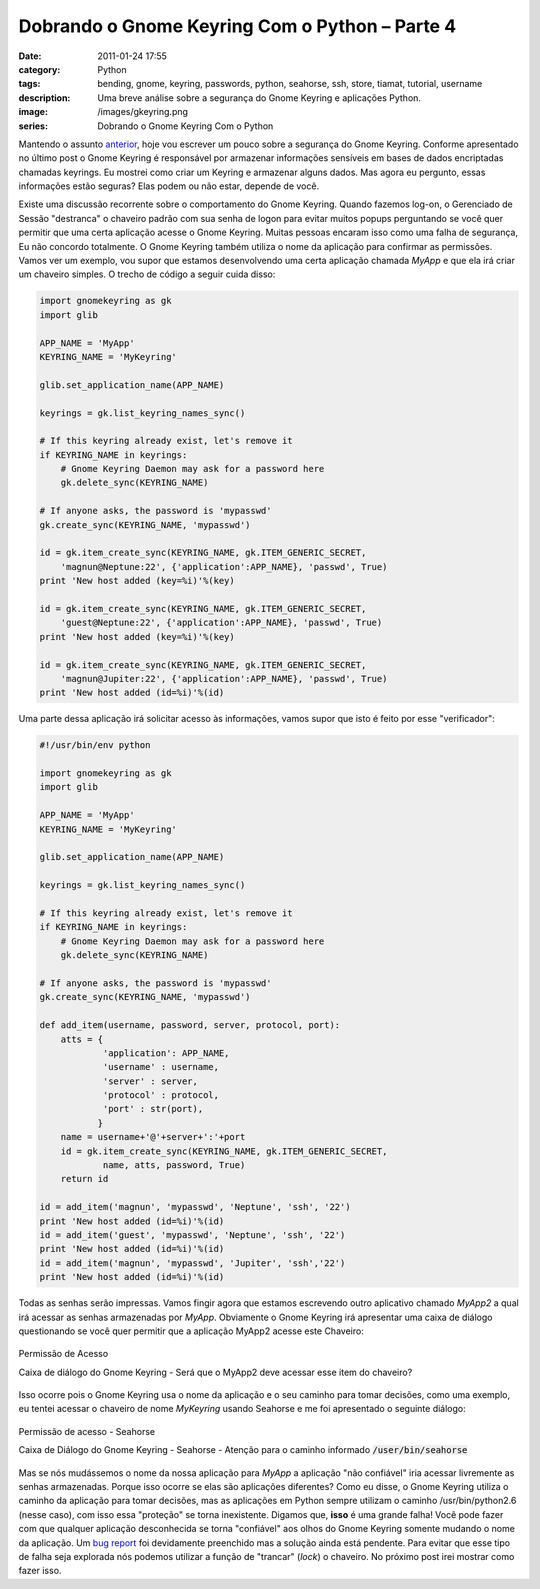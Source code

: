 Dobrando o Gnome Keyring Com o Python – Parte 4
###############################################
:date: 2011-01-24 17:55
:category: Python
:tags: bending, gnome, keyring, passwords, python, seahorse, ssh, store, tiamat, tutorial, username
:description: Uma breve análise sobre a segurança do Gnome Keyring e aplicações Python.
:image: /images/gkeyring.png
:series: Dobrando o Gnome Keyring Com o Python

.. default-role:: code

Mantendo o assunto `anterior </pt/dobrando-o-gnome-keyring-com-o-python-parte-3/>`_, hoje vou escrever um pouco sobre a segurança do Gnome Keyring. Conforme apresentado no último post o Gnome Keyring é responsável por armazenar informações sensíveis em bases de dados encriptadas chamadas keyrings. Eu mostrei como criar um Keyring e armazenar alguns dados. Mas agora eu pergunto, essas informações estão seguras? Elas podem ou não estar, depende de você.

.. image:: {filename}/images/gkeyring.png
    :align: center
    :target: {filename}/images/gkeyring.png
    :alt: Gnome Keyring

Existe uma discussão recorrente sobre o comportamento do Gnome Keyring.
Quando fazemos log-on, o Gerenciado de Sessão "destranca" o chaveiro
padrão com sua senha de logon para evitar muitos popups perguntando se
você quer permitir que uma certa aplicação acesse o Gnome Keyring.
Muitas pessoas encaram isso como uma falha de segurança, Eu não concordo
totalmente. O Gnome Keyring também utiliza o nome da aplicação para
confirmar as permissões. Vamos ver um exemplo, vou supor que estamos
desenvolvendo uma certa aplicação chamada *MyApp* e que ela irá criar um
chaveiro simples. O trecho de código a seguir cuida disso:

.. more

.. code-block:: python

    import gnomekeyring as gk
    import glib

    APP_NAME = 'MyApp'
    KEYRING_NAME = 'MyKeyring'

    glib.set_application_name(APP_NAME)

    keyrings = gk.list_keyring_names_sync()

    # If this keyring already exist, let's remove it
    if KEYRING_NAME in keyrings:
        # Gnome Keyring Daemon may ask for a password here
        gk.delete_sync(KEYRING_NAME)

    # If anyone asks, the password is 'mypasswd'
    gk.create_sync(KEYRING_NAME, 'mypasswd')

    id = gk.item_create_sync(KEYRING_NAME, gk.ITEM_GENERIC_SECRET, 
        'magnun@Neptune:22', {'application':APP_NAME}, 'passwd', True)
    print 'New host added (key=%i)'%(key)

    id = gk.item_create_sync(KEYRING_NAME, gk.ITEM_GENERIC_SECRET, 
        'guest@Neptune:22', {'application':APP_NAME}, 'passwd', True)
    print 'New host added (key=%i)'%(key)

    id = gk.item_create_sync(KEYRING_NAME, gk.ITEM_GENERIC_SECRET, 
        'magnun@Jupiter:22', {'application':APP_NAME}, 'passwd', True)
    print 'New host added (id=%i)'%(id)

Uma parte dessa aplicação irá solicitar acesso às informações, vamos
supor que isto é feito por esse "verificador":

.. code-block:: python

    #!/usr/bin/env python

    import gnomekeyring as gk
    import glib

    APP_NAME = 'MyApp'
    KEYRING_NAME = 'MyKeyring'

    glib.set_application_name(APP_NAME)

    keyrings = gk.list_keyring_names_sync()

    # If this keyring already exist, let's remove it
    if KEYRING_NAME in keyrings:
        # Gnome Keyring Daemon may ask for a password here
        gk.delete_sync(KEYRING_NAME)

    # If anyone asks, the password is 'mypasswd'
    gk.create_sync(KEYRING_NAME, 'mypasswd')

    def add_item(username, password, server, protocol, port):
        atts = {
                'application': APP_NAME,
                'username' : username,
                'server' : server,
                'protocol' : protocol,
                'port' : str(port),
               }
        name = username+'@'+server+':'+port
        id = gk.item_create_sync(KEYRING_NAME, gk.ITEM_GENERIC_SECRET, 
                name, atts, password, True)
        return id

    id = add_item('magnun', 'mypasswd', 'Neptune', 'ssh', '22')
    print 'New host added (id=%i)'%(id)
    id = add_item('guest', 'mypasswd', 'Neptune', 'ssh', '22')
    print 'New host added (id=%i)'%(id)
    id = add_item('magnun', 'mypasswd', 'Jupiter', 'ssh','22')
    print 'New host added (id=%i)'%(id)

Todas as senhas serão impressas. Vamos fingir agora que estamos
escrevendo outro aplicativo chamado *MyApp2* a qual irá acessar as
senhas armazenadas por *MyApp*. Obviamente o Gnome Keyring irá
apresentar uma caixa de diálogo questionando se você quer permitir que a
aplicação MyApp2 acesse este Chaveiro:

.. figure:: {filename}/images/GnomeKeyring_Grant_Access.png
        :align: center
        :target: {filename}/images/GnomeKeyring_Grant_Access.png
        :alt: GnomeKeyring_Grant_Access

        Permissão de Acesso

        Caixa de diálogo do Gnome Keyring - Será que o MyApp2 deve acessar esse item do chaveiro?

Isso ocorre pois o Gnome Keyring usa o nome da aplicação e o seu caminho
para tomar decisões, como uma exemplo, eu tentei acessar o chaveiro de
nome *MyKeyring* usando Seahorse e me foi apresentado o seguinte
diálogo:

.. figure:: {filename}/images/GnomeKeyring_Grant_Access_Seahorse.png
        :align: center
        :target: {filename}/images/GnomeKeyring_Grant_Access_Seahorse.png
        :alt: GnomeKeyring_Grant_Access_Seahorse

        Permissão de acesso - Seahorse

        Caixa de Diálogo do Gnome Keyring - Seahorse - Atenção para o caminho informado `/user/bin/seahorse`

Mas se nós mudássemos o nome da nossa aplicação para *MyApp* a aplicação
"não confiável" iria acessar livremente as senhas armazenadas. Porque
isso ocorre se elas são aplicações diferentes? Como eu disse, o Gnome
Keyring utiliza o caminho da aplicação para tomar decisões, mas as
aplicações em Python sempre utilizam o caminho /usr/bin/python2.6 (nesse
caso), com isso essa "proteção" se torna inexistente. Digamos que,
**isso** é uma grande falha! Você pode fazer com que qualquer aplicação
desconhecida se torna "confiável" aos olhos do Gnome Keyring somente
mudando o nome da aplicação. Um `bug report <https://bugzilla.gnome.org/show_bug.cgi?id=342144>`_ foi devidamente preenchido
mas a solução ainda está pendente. Para evitar que esse tipo de falha
seja explorada nós podemos utilizar a função de "trancar" (*lock*) o
chaveiro. No próximo post irei mostrar como fazer isso.
